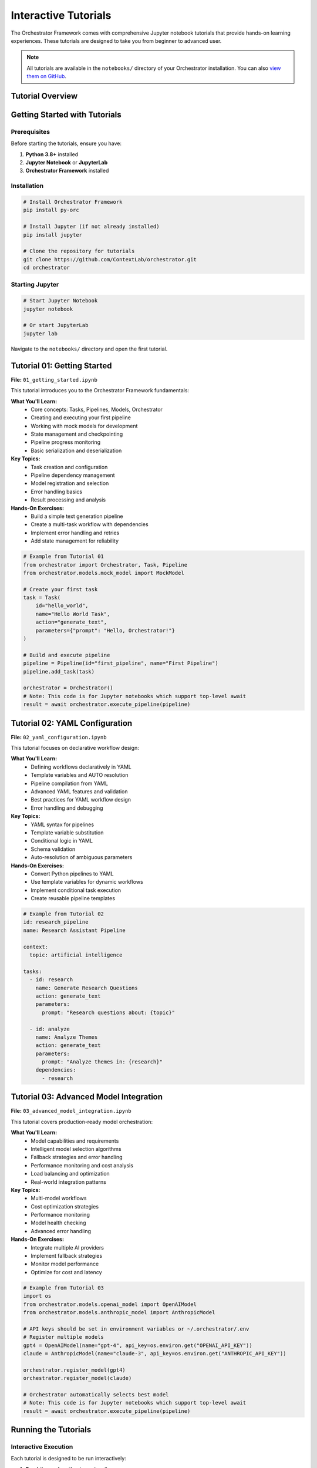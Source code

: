 Interactive Tutorials
====================

The Orchestrator Framework comes with comprehensive Jupyter notebook tutorials that provide hands-on learning experiences. These tutorials are designed to take you from beginner to advanced user.

.. note::
   All tutorials are available in the ``notebooks/`` directory of your Orchestrator installation. You can also `view them on GitHub <https://github.com/ContextLab/orchestrator/tree/main/notebooks>`_.

Tutorial Overview
-----------------

.. raw:: html

   <div class="feature-grid">
       <div class="feature-card">
           <h3>📚 01 - Getting Started</h3>
           <p><strong>Duration:</strong> 30-45 minutes<br>
           <strong>Level:</strong> Beginner<br>
           <strong>Prerequisites:</strong> Basic Python knowledge</p>
           <p>Learn core concepts and build your first pipeline</p>
       </div>
       <div class="feature-card">
           <h3>🔧 02 - YAML Configuration</h3>
           <p><strong>Duration:</strong> 45-60 minutes<br>
           <strong>Level:</strong> Intermediate<br>
           <strong>Prerequisites:</strong> Complete tutorial 01</p>
           <p>Master declarative workflow design with YAML</p>
       </div>
       <div class="feature-card">
           <h3>🚀 03 - Advanced Models</h3>
           <p><strong>Duration:</strong> 60-75 minutes<br>
           <strong>Level:</strong> Advanced<br>
           <strong>Prerequisites:</strong> Complete tutorials 01-02</p>
           <p>Multi-model orchestration and optimization</p>
       </div>
   </div>

Getting Started with Tutorials
-------------------------------

Prerequisites
~~~~~~~~~~~~~

Before starting the tutorials, ensure you have:

1. **Python 3.8+** installed
2. **Jupyter Notebook** or **JupyterLab**
3. **Orchestrator Framework** installed

Installation
~~~~~~~~~~~~

.. code-block:: bash

   # Install Orchestrator Framework
   pip install py-orc
   
   # Install Jupyter (if not already installed)
   pip install jupyter
   
   # Clone the repository for tutorials
   git clone https://github.com/ContextLab/orchestrator.git
   cd orchestrator

Starting Jupyter
~~~~~~~~~~~~~~~~~

.. code-block:: bash

   # Start Jupyter Notebook
   jupyter notebook
   
   # Or start JupyterLab
   jupyter lab

Navigate to the ``notebooks/`` directory and open the first tutorial.

Tutorial 01: Getting Started
-----------------------------

.. image:: ../images/tutorial_01_preview.png
   :alt: Tutorial 01 Preview
   :align: center

**File:** ``01_getting_started.ipynb``

This tutorial introduces you to the Orchestrator Framework fundamentals:

**What You'll Learn:**
   * Core concepts: Tasks, Pipelines, Models, Orchestrator
   * Creating and executing your first pipeline
   * Working with mock models for development
   * State management and checkpointing
   * Pipeline progress monitoring
   * Basic serialization and deserialization

**Key Topics:**
   * Task creation and configuration
   * Pipeline dependency management
   * Model registration and selection
   * Error handling basics
   * Result processing and analysis

**Hands-On Exercises:**
   * Build a simple text generation pipeline
   * Create a multi-task workflow with dependencies
   * Implement error handling and retries
   * Add state management for reliability

.. code-block:: python

   # Example from Tutorial 01
   from orchestrator import Orchestrator, Task, Pipeline
   from orchestrator.models.mock_model import MockModel
   
   # Create your first task
   task = Task(
       id="hello_world",
       name="Hello World Task",
       action="generate_text",
       parameters={"prompt": "Hello, Orchestrator!"}
   )
   
   # Build and execute pipeline
   pipeline = Pipeline(id="first_pipeline", name="First Pipeline")
   pipeline.add_task(task)
   
   orchestrator = Orchestrator()
   # Note: This code is for Jupyter notebooks which support top-level await
   result = await orchestrator.execute_pipeline(pipeline)

Tutorial 02: YAML Configuration
-------------------------------

.. image:: ../images/tutorial_02_preview.png
   :alt: Tutorial 02 Preview
   :align: center

**File:** ``02_yaml_configuration.ipynb``

This tutorial focuses on declarative workflow design:

**What You'll Learn:**
   * Defining workflows declaratively in YAML
   * Template variables and AUTO resolution
   * Pipeline compilation from YAML
   * Advanced YAML features and validation
   * Best practices for YAML workflow design
   * Error handling and debugging

**Key Topics:**
   * YAML syntax for pipelines
   * Template variable substitution
   * Conditional logic in YAML
   * Schema validation
   * Auto-resolution of ambiguous parameters

**Hands-On Exercises:**
   * Convert Python pipelines to YAML
   * Use template variables for dynamic workflows
   * Implement conditional task execution
   * Create reusable pipeline templates

.. code-block:: yaml

   # Example from Tutorial 02
   id: research_pipeline
   name: Research Assistant Pipeline
   
   context:
     topic: artificial intelligence
   
   tasks:
     - id: research
       name: Generate Research Questions
       action: generate_text
       parameters:
         prompt: "Research questions about: {topic}"
     
     - id: analyze
       name: Analyze Themes
       action: generate_text
       parameters:
         prompt: "Analyze themes in: {research}"
       dependencies:
         - research

Tutorial 03: Advanced Model Integration
---------------------------------------

.. image:: ../images/tutorial_03_preview.png
   :alt: Tutorial 03 Preview
   :align: center

**File:** ``03_advanced_model_integration.ipynb``

This tutorial covers production-ready model orchestration:

**What You'll Learn:**
   * Model capabilities and requirements
   * Intelligent model selection algorithms
   * Fallback strategies and error handling
   * Performance monitoring and cost analysis
   * Load balancing and optimization
   * Real-world integration patterns

**Key Topics:**
   * Multi-model workflows
   * Cost optimization strategies
   * Performance monitoring
   * Model health checking
   * Advanced error handling

**Hands-On Exercises:**
   * Integrate multiple AI providers
   * Implement fallback strategies
   * Monitor model performance
   * Optimize for cost and latency

.. code-block:: python

   # Example from Tutorial 03
   import os
   from orchestrator.models.openai_model import OpenAIModel
   from orchestrator.models.anthropic_model import AnthropicModel
   
   # API keys should be set in environment variables or ~/.orchestrator/.env
   # Register multiple models
   gpt4 = OpenAIModel(name="gpt-4", api_key=os.environ.get("OPENAI_API_KEY"))
   claude = AnthropicModel(name="claude-3", api_key=os.environ.get("ANTHROPIC_API_KEY"))
   
   orchestrator.register_model(gpt4)
   orchestrator.register_model(claude)
   
   # Orchestrator automatically selects best model
   # Note: This code is for Jupyter notebooks which support top-level await
   result = await orchestrator.execute_pipeline(pipeline)

Running the Tutorials
---------------------

Interactive Execution
~~~~~~~~~~~~~~~~~~~~

Each tutorial is designed to be run interactively:

1. **Read the explanation** in each cell
2. **Run the code examples** step by step
3. **Experiment** with the parameters
4. **Complete the exercises** at the end of each section

Code Examples
~~~~~~~~~~~~~

All code examples are runnable and include:

* **Complete implementations** that you can copy and modify
* **Clear explanations** of what each part does
* **Expected outputs** so you know what to expect
* **Troubleshooting tips** for common issues

Exercises and Challenges
~~~~~~~~~~~~~~~~~~~~~~~

Each tutorial includes:

* **Guided exercises** with step-by-step instructions
* **Challenge problems** to test your understanding
* **Solutions** provided at the end of each notebook
* **Extension ideas** for further exploration

Tutorial Support Files
----------------------

The tutorials come with supporting files:

.. code-block:: text

   notebooks/
   ├── 01_getting_started.ipynb
   ├── 02_yaml_configuration.ipynb
   ├── 03_advanced_model_integration.ipynb
   ├── README.md                           # Tutorial guide
   ├── data/                               # Sample data files
   │   ├── sample_pipeline.yaml
   │   ├── complex_workflow.yaml
   │   └── test_data.json
   ├── images/                             # Tutorial images
   │   ├── architecture_diagram.png
   │   └── workflow_visualization.png
   └── solutions/                          # Exercise solutions
       ├── 01_solutions.ipynb
       ├── 02_solutions.ipynb
       └── 03_solutions.ipynb

Best Practices for Learning
---------------------------

To get the most out of these tutorials:

1. **Follow the order** - Each tutorial builds on the previous one
2. **Run every cell** - Don't just read, execute the code
3. **Experiment** - Modify parameters and see what happens
4. **Complete exercises** - They reinforce key concepts
5. **Ask questions** - Use the discussion forums for help
6. **Build your own** - Apply concepts to your own projects

Common Issues and Solutions
--------------------------

**Jupyter Not Starting**
   .. code-block:: bash

      # Try updating Jupyter
      pip install --upgrade jupyter
      
      # Or install JupyterLab
      pip install jupyterlab

**Import Errors**
   .. code-block:: bash

      # Make sure Orchestrator is installed
      pip install py-orc
      
      # Or install in development mode
      pip install -e .

**Mock Model Issues**
   .. code-block:: python

      # Mock models need explicit responses
      model.set_response("your prompt", "expected response")

**Async/Await Problems**
   .. code-block:: python

      # Use await in notebook cells (Jupyter notebooks only)
      result = await orchestrator.execute_pipeline(pipeline)

Advanced Tutorial Topics
------------------------

After completing the core tutorials, explore these advanced topics:

**Custom Model Development**
   Learn to create your own model adapters

**Control System Integration**
   Integrate with LangGraph and MCP

**Performance Optimization**
   Optimize pipelines for speed and cost

**Production Deployment**
   Deploy pipelines to production environments

**Monitoring and Analytics**
   Track performance and usage metrics

Getting Help
------------

If you need help with the tutorials:

1. **Check the README** - Each tutorial has detailed instructions
2. **Review solutions** - Compare your code with provided solutions
3. **Search issues** - Check GitHub issues for common problems
4. **Ask questions** - Use GitHub discussions for help
5. **Join the community** - Connect with other users

Next Steps
----------

After completing the tutorials:

* **Build your own pipelines** - Apply what you've learned
* **Explore the API** - Read the :doc:`../api/core` documentation
* **Try examples** - Check out the ``examples/`` directory
* **Contribute** - Help improve the framework
* **Share your work** - Show the community what you've built

.. tip::
   The tutorials are continuously updated. Check back regularly for new content and improved examples.

.. note::
   All tutorial code is tested and maintained. If you encounter issues, please report them on our GitHub repository.